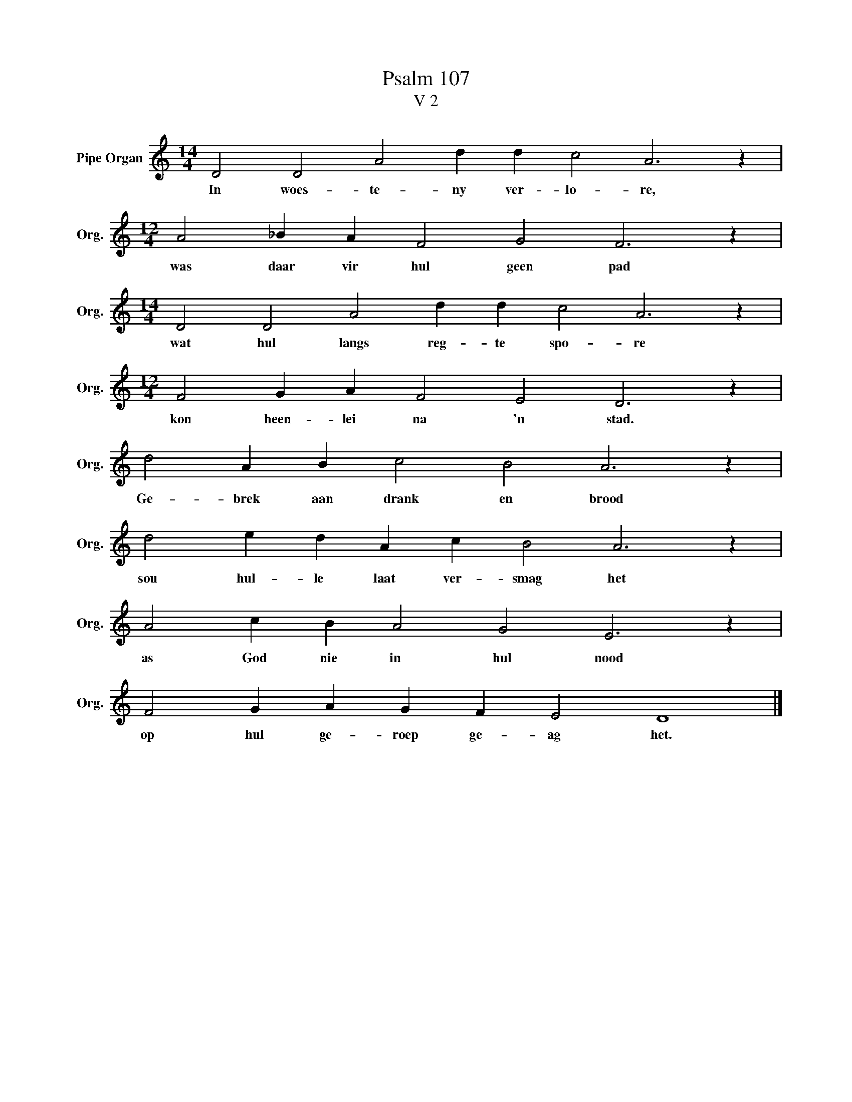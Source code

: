 X:1
T:Psalm 107
T:V 2
L:1/4
M:14/4
I:linebreak $
K:C
V:1 treble nm="Pipe Organ" snm="Org."
V:1
 D2 D2 A2 d d c2 A3 z |$[M:12/4] A2 _B A F2 G2 F3 z |$[M:14/4] D2 D2 A2 d d c2 A3 z |$ %3
w: In woes- te- ny ver- lo- re,|was daar vir hul geen pad|wat hul langs reg- te spo- re|
[M:12/4] F2 G A F2 E2 D3 z |$ d2 A B c2 B2 A3 z |$ d2 e d A c B2 A3 z |$ A2 c B A2 G2 E3 z |$ %7
w: kon heen- lei na 'n stad.|Ge- brek aan drank en brood|sou hul- le laat ver- smag het|as God nie in hul nood|
 F2 G A G F E2 D4 |] %8
w: op hul ge- roep ge- ag het.|

